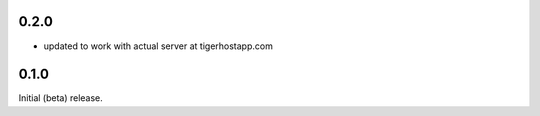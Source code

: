 0.2.0
=====
- updated to work with actual server at tigerhostapp.com

0.1.0
=====
Initial (beta) release.
